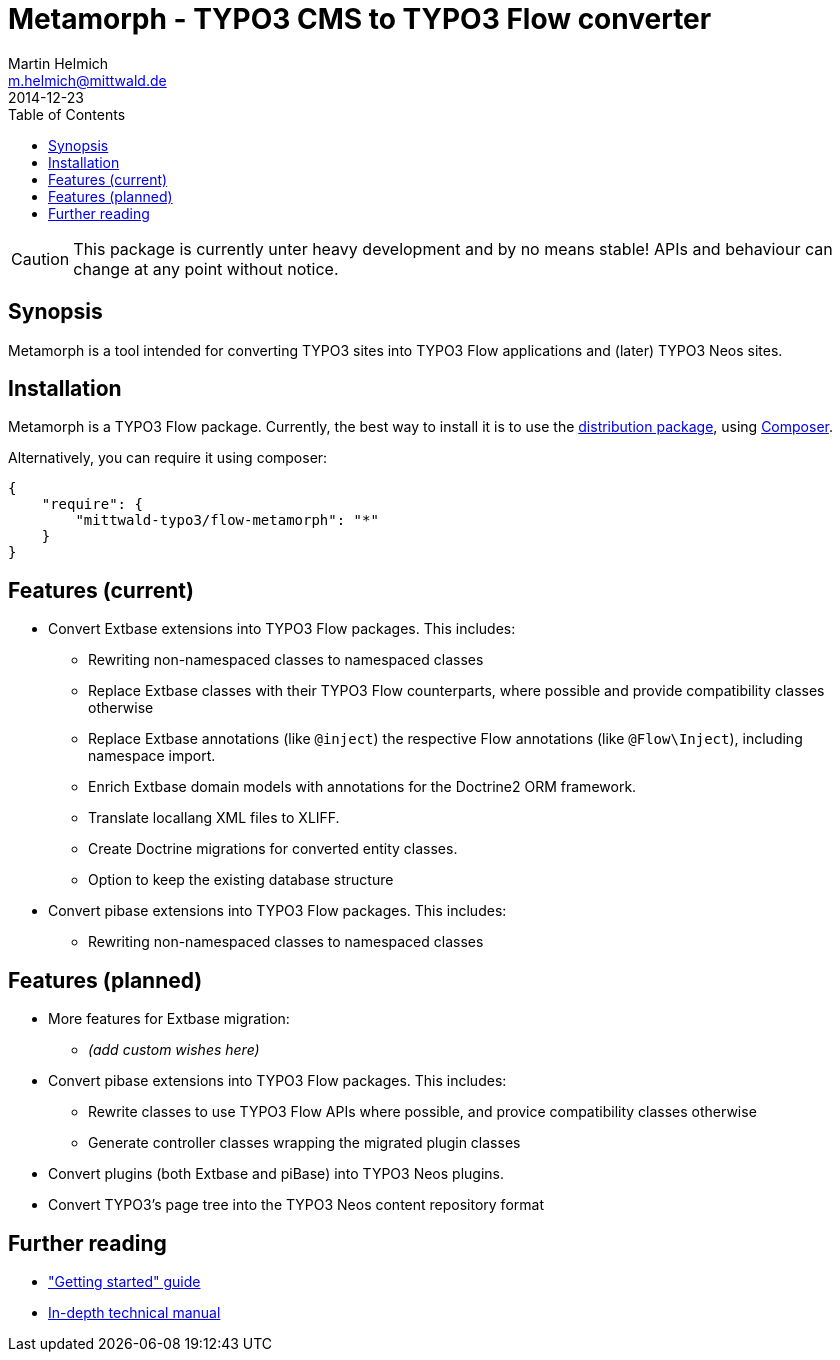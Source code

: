 = Metamorph - TYPO3 CMS to TYPO3 Flow converter
Martin Helmich <m.helmich@mittwald.de>
2014-12-23
:source-highlighter: coderay
:icons: font
:toc:

CAUTION: This package is currently unter heavy development and by no means
stable! APIs and behaviour can change at any point without notice.

== Synopsis

Metamorph is a tool intended for converting TYPO3 sites into TYPO3 Flow
applications and (later) TYPO3 Neos sites.

== Installation

Metamorph is a TYPO3 Flow package. Currently, the best way to install it is to
use the https://github.com/mittwald/flow-distribution-metamorph[distribution package],
using http://getcomposer.org[Composer].

Alternatively, you can require it using composer:

[source,json]
----
{
    "require": {
        "mittwald-typo3/flow-metamorph": "*"
    }
}
----

== Features (current)

- Convert Extbase extensions into TYPO3 Flow packages. This includes:
    
    * Rewriting non-namespaced classes to namespaced classes
    * Replace Extbase classes with their TYPO3 Flow counterparts, where possible
      and provide compatibility classes otherwise
    * Replace Extbase annotations (like `@inject`) the respective Flow annotations
      (like `@Flow\Inject`), including namespace import.
    * Enrich Extbase domain models with annotations for the Doctrine2 ORM
      framework.
    * Translate locallang XML files to XLIFF.
    * Create Doctrine migrations for converted entity classes.
    * Option to keep the existing database structure

- Convert pibase extensions into TYPO3 Flow packages. This includes:

    * Rewriting non-namespaced classes to namespaced classes

== Features (planned)

- More features for Extbase migration:

    * _(add custom wishes here)_

- Convert pibase extensions into TYPO3 Flow packages. This includes:

    * Rewrite classes to use TYPO3 Flow APIs where possible, and provice
      compatibility classes otherwise
    * Generate controller classes wrapping the migrated plugin classes

- Convert plugins (both Extbase and piBase) into TYPO3 Neos plugins.

- Convert TYPO3's page tree into the TYPO3 Neos content repository format

== Further reading

- link:Documentation/GettingStarted.adoc["Getting started" guide]
- link:Documentation/TechnicalManual.adoc[In-depth technical manual]

